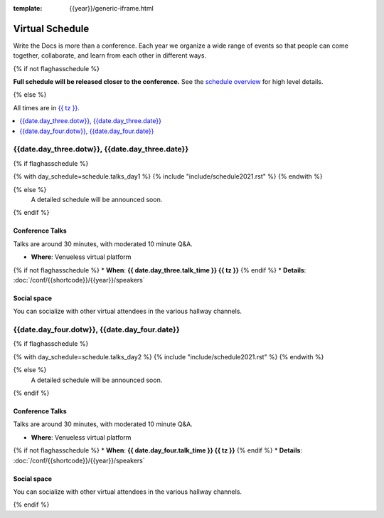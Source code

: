 :template: {{year}}/generic-iframe.html

Virtual Schedule
================

Write the Docs is more than a conference.
Each year we organize a wide range of events so that people can come together, collaborate, and learn from each other in different ways.

{% if not flaghasschedule %}

**Full schedule will be released closer to the conference.** See the `schedule overview </conf/{{shortcode}}/{{year}}/#schedule-overview>`_ for high level details.

{% else %}

All times are in `{{ tz }} <https://time.is/{{ tz }}>`_.


.. contents::
    :local:
    :depth: 1
    :backlinks: none

.. raw:: html

   <hr>

{{date.day_three.dotw}}, {{date.day_three.date}}
-----------------------------------------

.. raw:: html

   {{ date.day_three.summary }}

{% if flaghasschedule %}

{% with day_schedule=schedule.talks_day1 %}
{% include "include/schedule2021.rst" %}
{% endwith %}

{% else %}
    A detailed schedule will be announced soon.
{% endif %}

Conference Talks
~~~~~~~~~~~~~~~~

Talks are around 30 minutes, with moderated 10 minute Q&A.

* **Where**: Venueless virtual platform
{% if not flaghasschedule %}
* **When**: **{{ date.day_three.talk_time }} {{ tz }}**
{% endif %}
* **Details**: :doc:`/conf/{{shortcode}}/{{year}}/speakers`

Social space
~~~~~~~~~~~~

You can socialize with other virtual attendees in the various hallway channels.

{{date.day_four.dotw}}, {{date.day_four.date}}
-----------------------------------------

.. raw:: html

   {{ date.day_four.summary }}

{% if flaghasschedule %}

{% with day_schedule=schedule.talks_day2 %}
{% include "include/schedule2021.rst" %}
{% endwith %}

{% else %}
  A detailed schedule will be announced soon.
{% endif %}

Conference Talks
~~~~~~~~~~~~~~~~

Talks are around 30 minutes, with moderated 10 minute Q&A.

* **Where**: Venueless virtual platform
{% if not flaghasschedule %}
* **When**: **{{ date.day_four.talk_time }} {{ tz }}**
{% endif %}
* **Details**: :doc:`/conf/{{shortcode}}/{{year}}/speakers`

Social space
~~~~~~~~~~~~

You can socialize with other virtual attendees in the various hallway channels.

{% endif %}
